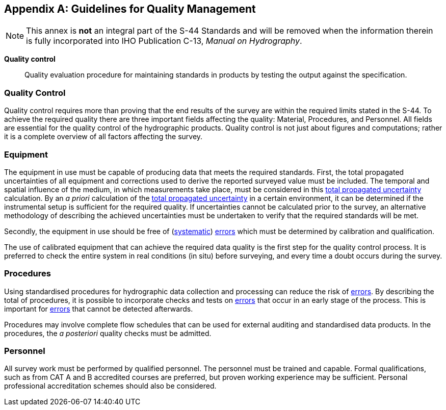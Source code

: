 
[[annex-guidelines-quality-management]]
[appendix]
== Guidelines for Quality Management

NOTE: This annex is *not* an integral part of the S-44 Standards and will be removed when the information therein is fully incorporated into IHO Publication C-13, _Manual on Hydrography_.

*Quality control*:: Quality evaluation procedure for maintaining standards in products by testing the output against the specification.


=== Quality Control

Quality control requires more than proving that the end results of the survey are within the required limits stated in the S-44. To achieve the required quality there are three important fields affecting the quality: Material, Procedures, and Personnel. All fields are essential for the quality control of the hydrographic products. Quality control is not just about figures and computations; rather it is a complete overview of all factors affecting the survey.


=== Equipment

The equipment in use must be capable of producing data that meets the required standards. First, the total propagated uncertainties of all equipment and corrections used to derive the reported surveyed value must be included. The temporal and spatial influence of the medium, in which measurements take place, must be considered in this <<def-tpu,total propagated uncertainty>> calculation. By an _a priori_ calculation of the <<def-tpu,total propagated uncertainty>> in a certain environment, it can be determined if the instrumental setup is sufficient for the required quality. If uncertainties cannot be calculated prior to the survey, an alternative methodology of describing the achieved uncertainties must be undertaken to verify that the required standards will be met.

Secondly, the equipment in use should be free of (<<def-systematic_error,systematic>>) <<def-error,errors>> which must be determined by calibration and qualification.

The use of calibrated equipment that can achieve the required data quality is the first step for the quality control process. It is preferred to check the entire system in real conditions (in situ) before surveying, and every time a doubt occurs during the survey.


=== Procedures

Using standardised procedures for hydrographic data collection and processing can reduce the risk of <<def-error,errors>>. By describing the total of procedures, it is possible to incorporate checks and tests on <<def-error,errors>> that occur in an early stage of the process. This is important for <<def-error,errors>> that cannot be detected afterwards.

Procedures may involve complete flow schedules that can be used for external auditing and standardised data products. In the procedures, the _a posteriori_ quality checks must be admitted.


=== Personnel

All survey work must be performed by qualified personnel. The personnel must be trained and capable. Formal qualifications, such as from CAT A and B accredited courses are preferred, but proven working experience may be sufficient. Personal professional accreditation schemes should also be considered.
